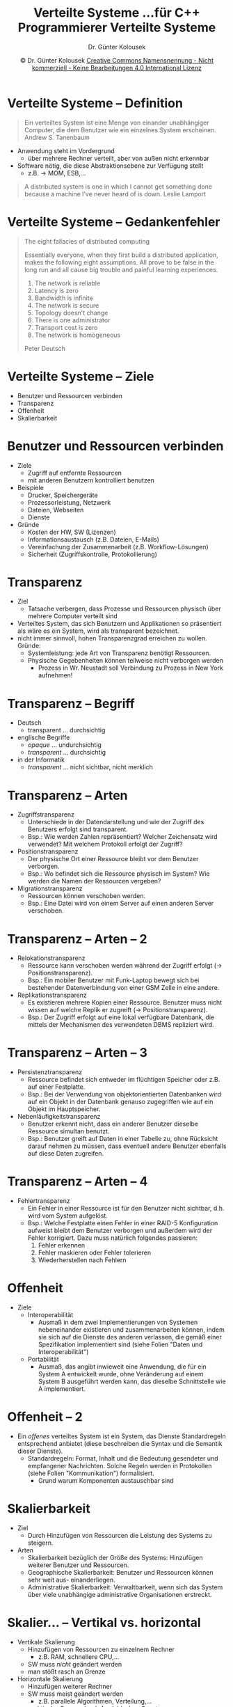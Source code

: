 #+TITLE: Verteilte Systeme \linebreak \small...für C++ Programmierer \hfill Verteilte Systeme
#+AUTHOR: Dr. Günter Kolousek
#+DATE: \copy Dr. Günter Kolousek \hspace{12ex} [[http://creativecommons.org/licenses/by-nc-nd/4.0/][Creative Commons Namensnennung - Nicht kommerziell - Keine Bearbeitungen 4.0 International Lizenz]]

#+OPTIONS: H:1 toc:nil
#+LATEX_CLASS: beamer
#+LATEX_CLASS_OPTIONS: [presentation]
#+BEAMER_THEME: Execushares
#+COLUMNS: %45ITEM %10BEAMER_ENV(Env) %10BEAMER_ACT(Act) %4BEAMER_COL(Col) %8BEAMER_OPT(Opt)

#+LATEX_HEADER:\usepackage{pgfpages}
#+LATEX_HEADER:\usepackage{tikz}
#+LATEX_HEADER:\usetikzlibrary{shapes,arrows}
# +LATEX_HEADER:\pgfpagesuselayout{2 on 1}[a4paper,border shrink=5mm]u
# +LATEX: \mode<handout>{\setbeamercolor{background canvas}{bg=black!5}}
#+LATEX_HEADER:\usepackage{xspace}
#+LATEX: \newcommand{\cpp}{C++\xspace}

* Verteilte Systeme -- Definition
\vspace{1.5em}
#+begin_quote
Ein verteiltes System ist eine Menge von einander unabhängiger Computer, die
dem Benutzer wie ein einzelnes System erscheinen. \hfill \textup{Andrew S. Tanenbaum}
#+end_quote
- Anwendung steht im Vordergrund
  - über mehrere Rechner verteilt, aber von außen nicht erkennbar
- Software nötig, die diese Abstraktionsebene zur Verfügung stellt
  - z.B. \to MOM, ESB,...
\pause
#+begin_quote
A distributed system is one in which I cannot get something done because a
machine I’ve never heard of is down. \newline \mbox{ } \hfill \textup{Leslie Lamport}
#+end_quote

* Verteilte Systeme -- Gedankenfehler
\vspace{1.5em}
#+begin_quote
The eight fallacies of distributed computing
\vspace{1em}

Essentially everyone, when they first build a distributed application, makes
the following eight assumptions. All prove to be false in the long run and all
cause big trouble and painful learning experiences.

1. The network is reliable
2. Latency is zero
3. Bandwidth is infinite
4. The network is secure
5. Topology doesn't change
6. There is one administrator
7. Transport cost is zero
8. The network is homogeneous

\mbox{ }\hfill \textup{Peter Deutsch}
#+end_quote


* Verteilte Systeme -- Ziele
- Benutzer und Ressourcen verbinden
- Transparenz
- Offenheit
- Skalierbarkeit

* Benutzer und Ressourcen verbinden
\vspace{1em}
- Ziele
  - Zugriff auf entfernte Ressourcen
  - mit anderen Benutzern kontrolliert benutzen
- Beispiele
  - Drucker, Speichergeräte
  - Prozessorleistung, Netzwerk
  - Dateien, Webseiten
  - Dienste
- Gründe
  - Kosten der HW, SW (Lizenzen)
  - Informationsaustausch (z.B. Dateien, E-Mails)
  - Vereinfachung der Zusammenarbeit (z.B. Workflow-Lösungen)
  - Sicherheit (Zugriffskontrolle, Protokollierung)

* Transparenz
\vspace{1em}
- Ziel
  - Tatsache verbergen, dass Prozesse und Ressourcen physisch
    über mehrere Computer verteilt sind
- Verteiltes System, das sich Benutzern und Applikationen so
  präsentiert als wäre es ein System, wird als transparent
  bezeichnet.
- nicht immer sinnvoll, hohen Transparenzgrad erreichen zu wollen.
  Gründe:
  - Systemleistung: jede Art von Transparenz benötigt Ressourcen.
  - Physische Gegebenheiten können teilweise nicht verborgen werden
    - Prozess in Wr. Neustadt soll Verbindung zu Prozess in New York aufnehmen!

* Transparenz -- Begriff
- Deutsch
  - transparent ... durchsichtig
- englische Begriffe
  - /opaque/ ... undurchsichtig
  - /transparent/ ... durchsichtig
- in der Informatik
  - /transparent/ ... nicht sichtbar, nicht merklich

* Transparenz -- Arten
\vspace{1.5em}
- Zugriffstransparenz
  - Unterschiede in der Datendarstellung und wie der Zugriff
    des Benutzers erfolgt sind transparent.
  - Bsp.: Wie werden Zahlen repräsentiert? Welcher Zeichensatz wird verwendet?
    Mit welchem Protokoll erfolgt der Zugriff?
- Positionstransparenz
  - Der physische Ort einer Ressource bleibt vor dem Benutzer
    verborgen.
  - Bsp.: Wo befindet sich die Ressource physisch im System? Wie werden die Namen
    der Ressourcen vergeben?
- Migrationstransparenz
  - Ressourcen können verschoben werden.
  - Bsp.: Eine Datei wird von einem Server auf einen anderen Server verschoben.

* Transparenz -- Arten -- 2
- Relokationstransparenz
  - Ressource kann verschoben werden während der Zugriff
    erfolgt (\to Positionstransparenz).
  - Bsp.: Ein mobiler Benutzer mit Funk-Laptop bewegt sich bei bestehender
    Datenverbindung von einer GSM Zelle in eine andere.
- Replikationstransparenz
  - Es existieren mehrere Kopien einer Ressource. Benutzer
    muss nicht wissen auf welche Replik er zugreift (\to Positionstransparenz).
  - Bsp.: Der Zugriff erfolgt auf eine lokal verfügbare Datenbank, die mittels
    der Mechanismen des verwendeten DBMS repliziert wird.

* Transparenz -- Arten -- 3
- Persistenztransparenz
  - Ressource befindet sich entweder im flüchtigen Speicher
    oder z.B. auf einer Festplatte.
  - Bsp.: Bei der Verwendung von objektorientierten Datenbanken wird auf ein
    Objekt in der Datenbank genauso zugegriffen wie auf ein Objekt im
    Hauptspeicher.
- Nebenläufigkeitstransparenz
  - Benutzer erkennt nicht, dass ein anderer Benutzer
    dieselbe Ressource simultan benutzt.
  - Bsp.: Benutzer greift auf Daten in einer Tabelle zu, ohne Rücksicht darauf nehmen
    zu müssen, dass eventuell andere Benutzer ebenfalls auf diese Daten
    zugreifen.

* Transparenz -- Arten -- 4
- Fehlertransparenz
  - Ein Fehler in einer Ressource ist für den Benutzer nicht sichtbar, d.h.
    wird vom System aufgelöst.
  - Bsp.: Welche Festplatte einen Fehler in einer RAID-5 Konfiguration aufweist
    bleibt dem Benutzer verborgen und außerdem wird der Fehler korrigiert.
    Dazu muss natürlich folgendes passieren:
    1. Fehler erkennen
    2. Fehler maskieren oder Fehler tolerieren
    3. Wiederherstellen nach Fehlern

* Offenheit
- Ziele
  - Interoperabilität
    - Ausmaß in dem zwei Implementierungen von Systemen nebeneinander
      existieren und zusammenarbeiten können, indem sie sich auf die
      Dienste des anderen verlassen, die gemäß einer Spezifikation
      implementiert sind (siehe Folien "Daten und Interoperabilität")
  - Portabilität
    - Ausmaß, das angibt inwieweit eine Anwendung, die für ein System
      A entwickelt wurde, ohne Veränderung auf einem System B ausgeführt werden
      kann, das dieselbe Schnittstelle wie A implementiert.

* Offenheit -- 2
- Ein /offenes/ verteiltes System ist ein System, das Dienste Standardregeln
  entsprechend anbietet (diese beschreiben die Syntax und die Semantik dieser
  Dienste).
  - Standardregeln: Format, Inhalt und die Bedeutung gesendeter und
    empfangener Nachrichten. Solche Regeln werden in Protokollen (siehe Folien
    "Kommunikation") formalisiert.
    - Grund warum Komponenten austauschbar sind

* Skalierbarkeit
- Ziel
  - Durch Hinzufügen von Ressourcen die Leistung des Systems zu steigern.
- Arten
  - Skalierbarkeit bezüglich der Größe des Systems: Hinzufügen weiterer Benutzer
    und Ressourcen.
  - Geographische Skalierbarkeit: Benutzer und Ressourcen können sehr weit aus-
    einanderliegen.
  - Administrative Skalierbarkeit: Verwaltbarkeit, wenn sich das System über viele
    unabhängige administrative Organisationen erstreckt.

* Skalier... -- Vertikal vs. horizontal
- Vertikale Skalierung
  - Hinzufügen von Ressourcen zu einzelnem Rechner
    - z.B. RAM, schnellere CPU,...
  - SW muss /nicht/ geändert werden
  - man stößt rasch an Grenze
- Horizontale Skalierung
  - Hinzufügen weiterer Rechner
  - SW muss meist geändert werden
    - z.B. parallele Algorithmen, Verteilung,...
  - praktische Grenze durch Amdahlsches Gesetz

* Skalierungsfaktor
- Skalierungsfaktor (engl. speedup): beschreibt tatsächlichen Leistungszuwachs
  durch Hinzufügen einer zusätzlichen Ressource
- Lineare Skalierbarkeit: Skalierungsfaktor bleibt je hinzugefügter
  Ressource gleich \to wünschenswert
- Sublineare Skalierbarkeit: Skalierungsfaktor nimmt mit hinzugefügter
  Ressource ab

* Skalierbarkeit -- Grenzen
- Verwendung eines zentralen Dienstes
  - ein Server stellt alle Dienste zur Verfügung
- zentrale Speicherung der Daten
  - alle Daten werden an einem Ort gespeichert
- Verwendung von sequenziellen Algorithmen (im weitesten Sinne)
  - anstatt von parallelen Algorithmen
- Sicherheitsmaßnahmen
  - zentralisierte Struktur notwendig

* Skalierungstechniken
\vspace{1.5em}
- geographische und organisatorische Verteilung
  - Beispiel: der DNS-Namensraum ist hierarchisch als Domänenbaum aufgebaut und die DNS-Server sind ebenfalls
    hierarchisch vernetzt
- Load balancing (Lastverteilung)
  - Leistung
  - Verteilung der Daten auf mehrere Hosts (1 Master, mehrere Slaves)
- Replikation
  - Beispiel: Zugriff auf lokale, replizierte Daten
  - \to Folie "Replikation"
- Caching: Spezialform der Replikation
  - Änderungen immer an einer Master-Datenquelle!
  - Beispiel: Cachen von DNS-Anfragen
- Partitionierung der Daten auf mehrere Hosts

* Verteilte Systeme -- weitere Themen
- Adressen und Namen
- Replikation
- Verlässliche Systeme und Fehlertoleranz

* Adresse
- Zugangspunkt: notwendig, um auf Ressource zugreifen zu können
  - eine Ressource kann über mehrere Zugangspunkte verfügen
  - Ressource kann über Zeit ihre Zugangspunkte ändern
- Adresse: /Name/ eines Zugangspunktes
  - muss vom Menschen nicht interpretierbar sein
- Beispiel
  - Telefon als Zugangspunkt zu Person
    - Telefonnummer entspricht Adresse
    - Name der /Person/ \to Telefonbuch \to Telefonnummern (Adressen der Zugangspunkte)

* Name
\vspace{1.5em}
- Name: Zeichenkette, um auf Ressource zu verweisen
  - vom Menschen interpretierbar
- sinnvoll
  - da Zugangspunkte sich ändern können
    - Beispiel: Telefonnummern ändern sich...
  - vom Menschen interpretierbar
- ID
  - identifizieren Ressource eindeutig
    - Spezialfall eines Namens
  - Eigenschaften
    - eine ID verweist auf höchstens eine Ressource
    - Jede Ressource wird durch höchstens eine ID angesprochen
    - ID verweist immer auf selbe Ressource (d.h. wird nicht weiterverwendet)

* Nachschlagsdienste
- meist: Adressen und ID nur maschinenlesbar
- Namensdienste (name service)
  - Namen in Namensräumen organisiert
    - flach oder hierarchisch
  - Namensdomäne: Namensraum für den es eine einzige administrative Autorität
    gibt
    - z.B. DNS
  - Namen \to Adressen
    - solche Dienste: /white pages/

* Nachschlagsdienste -- 2
\vspace{1em}
- Verzeichnisdienste (directory service)
  - Zuordnung von Attributen zu Ressourcen (oder allg. Objekten)
  - Auswahl über Attributspezifikationen
  - Beispiele: LDAP, Active Directory
  - solche Dienste: /yellow pages/
- Erkennungsdienste (service discovery)
  - spontane Netzwerke: Ressourcen zum Netzwerk werden hinzugefügt und
    wieder entfernt
  - automatische Registrierung bzw. Deregistrierung von Ressourcen (wie z.B. Diensten)
  - Beispiele: Bonjour (Apple), Jini (\to Java Objekte), UDDI (universal
    description, discovery, and integration), DHCP, UPnP (universal
    plug and play)

* Replikation
- mehrfache Speicherung derselben Daten an verschiedenen
  Standorten
  - \to Synchronisation!
- Vorteile
  - Erhöhung der Zuverlässigkeit
  - Verbesserung der Leistung (zumindest bei Leseoperationen)
  - \to Lastverteilung
- Nachteile
  - Replikationsprotokolle \to komplex \to erhöhter Aufwand
  - erhöhter Speicherbedarf
  - Probleme der Konsistenz: Replikation \to Zeit für Abgleich \to Unterschiede
    in Datenbeständen

* Verlässliche Systeme
- Ziel: verlässliche Systeme entwickeln
- Anforderungen
  - Verfügbarkeit: Wahrscheinlichkeit, dass ein System zu
    einem gewissen (d.h. jeden beliebigen) Zeitpunkt korrekt
    funktioniert:

    \vspace{0.5em}
    \(V = \frac{t_{_{gesamt}} - t_{_{gesamtausfallzeit}}}{t_{_{gesamt}}}\)
    
    \vspace{1em}
  - Zuverlässlichkeit: Eigenschaft, dass ein System fehlerfrei
    über ein gewisses Zeitintervall funktioniert.

    Ein Maß für die Zuverlässlichkeit ist die MTBF (Mean Time Between Failures):

    \vspace{0.7em}
    \(\text{MTBF} = \frac{\sum(downtime - uptime)}{n}\)

* Verlässliche Systeme -- 2
Beispiel:
- Wenn System jede Stunde für eine Millisekunde ausfällt hat es eine Verfügbarkeit
  von 0.999999, aber es ist jedoch höchst unzuverlässig!
- System stürzt niemals ab, aber in jedem August zwei Wochen heruntergefahren
  wird, und damit zwar zuverlässig ist, aber nur 96 Prozent Verfügbarkeit
  aufweist.

  \vspace{1em}
  Achtung: verschiedene Definitionen von Verfügbarkeit, z.B. ob geplante
  Abschaltzeiten hinzugezählt werden oder nicht.

* Verlässliche Systeme -- 3
- weitere Anforderungen
  - Fehlertoleranz: Eigenschaft, dass das System seine Dienste trotz Vorliegen
    eines Fehlers einer Komponente bereitstellen kann (Fehlermaskierung).
  - Sicherheit (im Kontext der Fehlertoleranz): Es darf nichts Katastrophales
    passieren, wenn ein System vorübergehend nicht korrekt funktioniert.
  - Wartbarkeit: wie einfach oder schwierig ist es, ein ausgefallenes
    System zu reparieren
    - oder generell Änderungen durchzuführen

* Verlässliche Systeme -- 4
\vspace{1em}
- Fehlerarten
  - vorübergehender Fehler: tritt nur einmal auf und verschwindet wieder
  - periodischer Fehler: tritt auf, verschwindet wieder, tritt auf...
  - permanenter Fehler: existiert bis der Fehler behoben ist
- Techniken, um verlässliche Systeme zu erhalten:
  - Redundanz als Mittel zur Fehlermaskierung
  - Gestaltung und Implementierung von geeigneten Benutzerschnittstellen
  - Diversität im Entwicklungsprozess

* Redundanz
\vspace{1.5em}
- physische Redundanz
  - mehrfache Ausführung der Komponenten (HW) oder der Prozesse (SW)
  - Beispiele
    - Notstromversorgung
    - mehrfache Ausführung der Netzgeräte, Lüfter, Netzwerksschnittstellen
    - gespiegelte Festplatten
    - 2 Server, wobei einer im Standby (hot standby vs. cold standby) läuft
    - 2 Server, um Fehler zu erkennen
    - n Servern, wobei eine Einigung erzielt werden muss
  - Wichtig: Fehlererkennung (Benutzer oder automatisch), damit die redundant ausgelegte
    Systemkomponente den Betrieb übernimmt.

    I.d.R. zusätzliche *zuverlässige* HW, die die Fehler erkennt und die Umschaltung durchführt.

* Redundanz -- 2
\vspace{1em}
- Informationsredundanz
  - es wird zusätzliche Information hinzugefügt, um die Wiederherstellung der Daten zu ermöglichen.
  - Beispiele: Fehlerkorrekturcodes (z.B. CRC-Prüfsummen), Fehlertoleranz bei
    Eingaben (z.B. ISBN-13),3 Festplatten als RAID-5
- zeitliche Redundanz: eventuelle Wiederholung einer Aktion.
  - mehrmaliges Durchführen von idempotenten Aktionen \to bei kurzzeitigen HW Fehlern
  - mehrmaliges Durchführen von Berechnungen
    - mit gleichen Daten \to bei kurzzeitigen HW Fehlern
    - mit leicht veränderten Daten \to Rundungsfehler
  - Verwendung von Transaktionen: Abbruch, dann problemlos eine Wiederholung
    möglich

* Fehlerkorrektur
\vspace{1.5em}
- Vorwärtsfehlerkorrektur: weiter als ob kein Fehler
  - bei falschen Eingabewerten
    - Verwendung von alten Erfahrungswerten
    - Verwendung von Werten aus funktionierenden Schnittstellen
  - Verwendung eines funktionierenden Ersatzsystem (z.B. hot standby)
- Rückwärtsfehlerkorrektur
  - Versuch in Zustand zurückzugelangen, der vor Fehler
    - Aktion nochmals durchzuführen (z.B. falsche Berechnung)
    - u.U. transparent für den Benutzer
  - Extremfall \to Notbetrieb (eingeschränkte Fkt.), Neustart
- Externe Fehlerkorrektur
  - Benutzer
  - externe Systeme (z.B. übergeordnet)

* Benutzerschnittstelle
- Validierung der eingegebenen Daten:
  - Plausibilitätsüberprüfungen, Fehlererkennung, Fehlerkorrektur
- Entwurf/Layout
  - wichtige Informationen im Zentrum des Blickfeldes
  - Farben (rot, grün, orange), Blinken,...
- zusätzliche Erläuterungen
- geführte Interaktion (Umsetzung der Richtlinien)
- Mehrfacheingaben, Rückfragen/Bestätigung vor Ausführung
- Visualisierung, Simulationen

* Entwicklungsprozess
U.U. jeweils durch *verschiedene* Teams
- Entwicklung mehrerer Spezifikationen
  - u.U. formale Spezifikation und Verifikation
- Mehrere HW Plattformen
- Entwicklung mehrerer SW Entwürfe
- Einsatz verschiedener Tools
  - OS, Programmiersprachen, Compiler, Debugger
- Verschiedene Testverfahren

* Fazit
- Viele Gründe sprechen für /verteilte Systeme/!
- aber:\pause
  - es können viele Fehler auftreten\pause
  - viel Know-How nötig (\to Personal!)\pause
  - Entwicklung ist aufwändig, komplex und (daher)
    teuer\pause
- Entwicklung eines (single-threaded) Programms auf /einem/ Computer ist
  (relativ) einfach!
